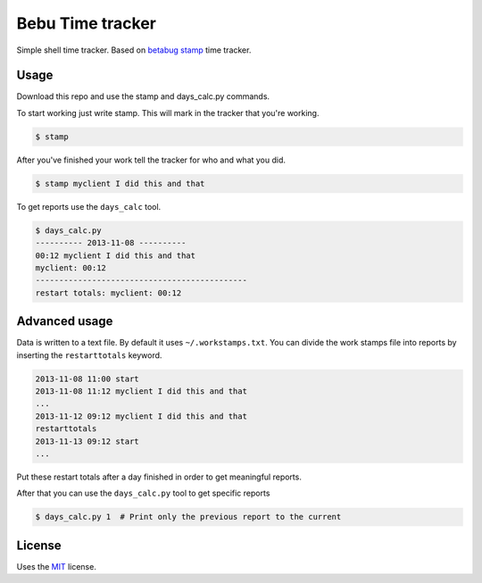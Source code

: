 Bebu Time tracker
======================

Simple shell time tracker. Based on `betabug`_ `stamp`_ time tracker.

Usage
-----

Download this repo and use the stamp and days_calc.py commands.

To start working just write stamp. This will mark in the tracker that you're
working.

.. code-block:: bash

   $ stamp

After you've finished your work tell the tracker for who and what you did.

.. code-block:: bash

   $ stamp myclient I did this and that


To get reports use the ``days_calc`` tool.

.. code-block:: bash

   $ days_calc.py
   ---------- 2013-11-08 ----------
   00:12 myclient I did this and that
   myclient: 00:12
   ---------------------------------------------
   restart totals: myclient: 00:12

Advanced usage
--------------

Data is written to a text file. By default it uses ``~/.workstamps.txt``. You
can divide the work stamps file into reports by inserting the ``restarttotals``
keyword.

.. code-block:: bash

    2013-11-08 11:00 start
    2013-11-08 11:12 myclient I did this and that
    ...
    2013-11-12 09:12 myclient I did this and that
    restarttotals
    2013-11-13 09:12 start
    ...

Put these restart totals after a day finished in order to get meaningful
reports.

After that you can use the ``days_calc.py`` tool to get specific reports

.. code-block:: bash

   $ days_calc.py 1  # Print only the previous report to the current

License
-------

Uses the `MIT`_ license.

.. _betabug: http://betabug.ch/
.. _stamp: http://repos.betabug.ch/stamp/
.. _MIT: http://opensource.org/licenses/MIT
